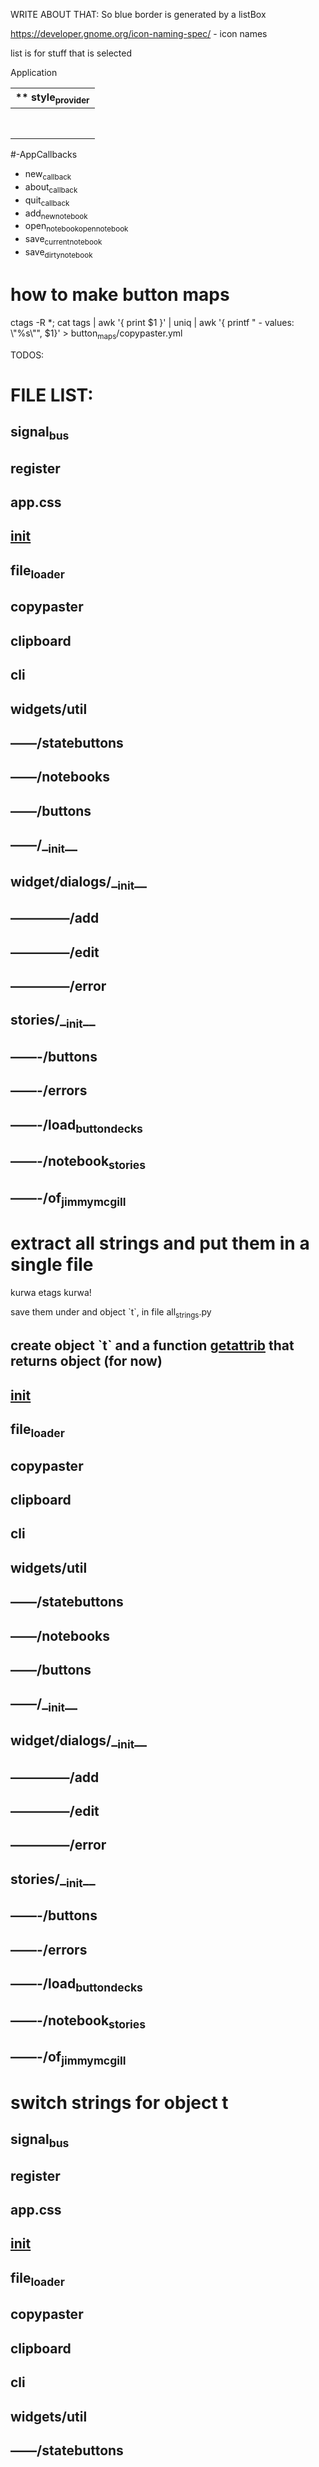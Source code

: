 WRITE ABOUT THAT:
So blue border is generated by  a listBox

https://developer.gnome.org/icon-naming-spec/ - icon names

list is for stuff that is selected


Application
|** style_provider
|--ApplicationWindow  - state set to NORMAL
|    |--Grid
|        |--Toolbar
            |- ToolButton (add)
            |- ToolButton (open)
            |- ToolButton (save_current)
            |- ToolButton (save_dirty_as)
|        |--MainFrame (Grid)
|        |      |--NewNote (Grid)
                        |- Entry
                        |- Button(QuickSave)
                        |- Button(Save)
                        |- TextView
|        |      |--FileCabinet (Notebook)
|        |              |- DirtyNotes (FlowBox)
                        |- ButtonGrid (FlowBox)
|        |--StatusBar
|
#-AppCallbacks
 - new_callback
 - about_callback
 - quit_callback
 - add_new_notebook
 - open_notebookopen_notebook
 - save_current_notebook
 - save_dirty_notebook




* how to make button maps

ctags -R *; cat tags | awk '{ print $1 }' | uniq | awk '{ printf "  - values: \"%s\"\n", $1}' > button_maps/copypaster.yml


TODOS:


* FILE LIST:

** signal_bus
** register
** app.css
** __init__
** file_loader
** copypaster
** clipboard
** cli
** widgets/util
** ------/statebuttons
** ------/notebooks
** ------/buttons
** ------/__init__
** widget/dialogs/__init__
** --------------/add
** --------------/edit
** --------------/error
** stories/__init__
** -------/buttons
** -------/errors
** -------/load_button_decks
** -------/notebook_stories
** -------/of_jimmy_mcgill

* extract all strings and put them in a single file
kurwa etags kurwa!


save them under and object `t`, in file all_strings.py
** create object `t` and a function __getattrib__ that returns object (for now)
** __init__
** file_loader
** copypaster
** clipboard
** cli
** widgets/util
** ------/statebuttons
** ------/notebooks
** ------/buttons
** ------/__init__
** widget/dialogs/__init__
** --------------/add
** --------------/edit
** --------------/error
** stories/__init__
** -------/buttons
** -------/errors
** -------/load_button_decks
** -------/notebook_stories
** -------/of_jimmy_mcgill

* switch strings for object t
** signal_bus
** register
** app.css
** __init__
** file_loader
** copypaster
** clipboard
** cli
** widgets/util
** ------/statebuttons
** ------/notebooks
** ------/buttons
** ------/__init__
** widget/dialogs/__init__
** --------------/add
** --------------/edit
** --------------/error
** stories/__init__
** -------/buttons
** -------/errors
** -------/load_button_decks
** -------/notebook_stories
** -------/of_jimmy_mcgill

* write tests for every file
** DONE signal_bus
** DONE register
** app.css
** DONE __init__
** file_loader
** copypaster
** clipboard
** cli
** widgets/util
** ------/statebuttons
** ------/notebooks
** ------/buttons
** ------/__init__
** widget/dialogs/__init__
** --------------/add
** --------------/edit
** --------------/error
** stories/__init__
** -------/buttons
** -------/errors
** -------/load_button_decks
** -------/notebook_stories
** -------/of_jimmy_mcgill

* nested: create root branch and generate proper stuff for her
* nested: #adding links and buttons
* create nested section for:
** python
** androind / kotlin
** nim
** and everything other i will get idea what to do.

* DONE add menu and put there functions from Toolbar
** DONE rmv toolbar
* DONE remove statusbar
* DONE DirtNotes and ButtonGrid should be one class
* DONE add += for Register to add objects to register

* DONE DRAW WHOLE PROJECT

* DONE clean the app state

- State "DONE"       from "WAITING"    [2020-06-27 sob 19:00]
* DONE add "Add" button to StatusButtons and open dialog with newnote
* DONE move NewNote widgets into dialog
* DONE move callbacks about notebook from Application to FileCabinet

* DONE change every callback into events
- State "DONE"       from "WAITING"    [2020-06-28 nie 15:18]
* CANCELLED add on CopyButton function to update values and label
- State "CANCELLED"  from "PHONE"      [2020-07-19 nie 16:40]
* can i catch copy-paste that is happening when done inside application?

* DONE write down all events-actions before doing more stuff
use the signal bus to have everything


Application:
- New notebook      EMIT    new_notebook        
- Open notebook     EMIT    open_notebook       
- Save notebook     EMIT    save_notebook       -> MOVE TO FileCabinet
- Save notebook as  EMIT    save_notebook_as    -> MOVE TO FileCabinet
- Quit              EMIT    quit                -> NO HANDLE


StateButtons:
- Autosave           STATE autosave EMIT   autosave_on, autosave_off -> MOVE TO Jimmy
- Edit               STATE edit
- Remove             STATE remove
- Add                EMIT   new_button

NewNote:
SUBSCRIBE   new_button
SUBSCRIBE   add_button
SUBSCRIBE   edit_button     # Edit
SUBSCRIBE   remove_button
SUBSCRIBE   quick_save
SUBSCRIBE   save                 

Jimmy:
SUBSCRIBE   autosave_on
SUBSCRIBE   autosave_off
SUBSCRIBE   copy

CopyButton:
EMIT    remove_button   self
EMIT    copy    button.value
EMIT    edit_button self
on_button_click


BackButton:
EMIT    one_up

DialogEdit:
on_key_press_event 
on_save

FileCabinet:
SUBSCRIBE   new_notebook       
SUBSCRIBE   open_notebook
SUBSCRIBE   save_notebook       
SUBSCRIBE   save_notebook_as
SUBSCRIBE   quit



